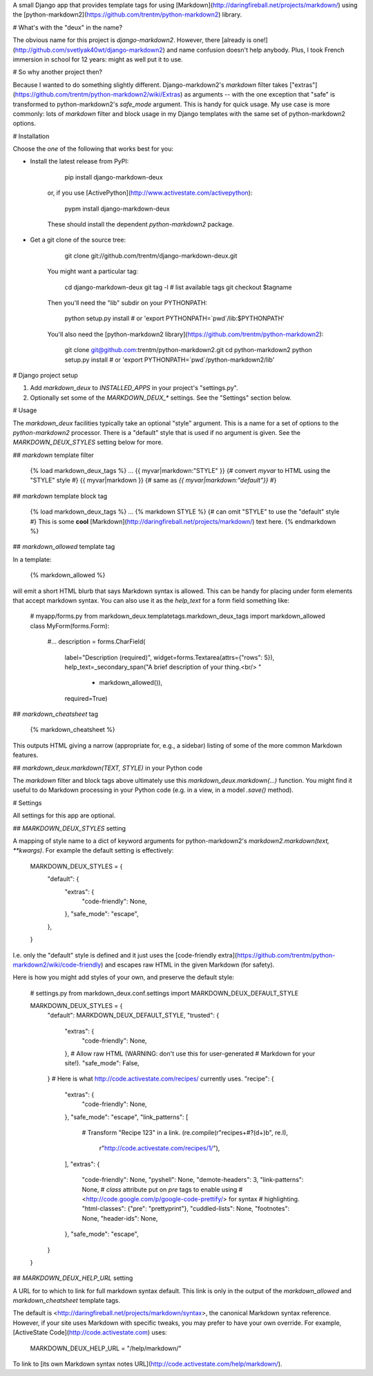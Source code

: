 A small Django app that provides template tags for using
[Markdown](http://daringfireball.net/projects/markdown/) using the
[python-markdown2](https://github.com/trentm/python-markdown2) library.

# What's with the "deux" in the name?

The obvious name for this project is `django-markdown2`. However, there
[already is one!](http://github.com/svetlyak40wt/django-markdown2) and name
confusion doesn't help anybody. Plus, I took French immersion in school for 12
years: might as well put it to use.

# So why another project then?

Because I wanted to do something slightly different. Django-markdown2's
`markdown` filter takes
["extras"](https://github.com/trentm/python-markdown2/wiki/Extras) as arguments
-- with the one exception that "safe" is transformed to python-markdown2's
`safe_mode` argument. This is handy for quick usage. My use case is more
commonly: lots of `markdown` filter and block usage in my Django templates with
the same set of python-markdown2 options.


# Installation

Choose the *one* of the following that works best for you:

- Install the latest release from PyPI:

        pip install django-markdown-deux

    or, if you use [ActivePython](http://www.activestate.com/activepython):

        pypm install django-markdown-deux

    These should install the dependent `python-markdown2` package.

- Get a git clone of the source tree:

        git clone git://github.com/trentm/django-markdown-deux.git

    You might want a particular tag:

        cd django-markdown-deux
        git tag -l   # list available tags
        git checkout $tagname

    Then you'll need the "lib" subdir on your PYTHONPATH:

        python setup.py install # or 'export PYTHONPATH=`pwd`/lib:$PYTHONPATH'

    You'll also need the [python-markdown2
    library](https://github.com/trentm/python-markdown2):

        git clone git@github.com:trentm/python-markdown2.git
        cd python-markdown2
        python setup.py install   # or 'export PYTHONPATH=`pwd`/python-markdown2/lib'


# Django project setup

1. Add `markdown_deux` to `INSTALLED_APPS` in your project's "settings.py".

2. Optionally set some of the `MARKDOWN_DEUX_*` settings. See the "Settings"
   section below.


# Usage

The `markdown_deux` facilities typically take an optional "style" argument. This
is a name for a set of options to the `python-markdown2` processor. There is
a "default" style that is used if no argument is given. See the
`MARKDOWN_DEUX_STYLES` setting below for more.

## `markdown` template filter

    {% load markdown_deux_tags %}
    ...
    {{ myvar|markdown:"STYLE" }}      {# convert `myvar` to HTML using the "STYLE" style #}
    {{ myvar|markdown }}              {# same as `{{ myvar|markdown:"default"}}` #}

## `markdown` template block tag

    {% load markdown_deux_tags %}
    ...
    {% markdown STYLE %}        {# can omit "STYLE" to use the "default" style #}
    This is some **cool**
    [Markdown](http://daringfireball.net/projects/markdown/)
    text here.
    {% endmarkdown %}

## `markdown_allowed` template tag

In a template:

    {% markdown_allowed %}

will emit a short HTML blurb that says Markdown syntax is allowed. This can be
handy for placing under form elements that accept markdown syntax. You can also
use it as the `help_text` for a form field something like:

    # myapp/forms.py
    from markdown_deux.templatetags.markdown_deux_tags import markdown_allowed
    class MyForm(forms.Form):
        #...
        description = forms.CharField(
            label="Description (required)",
            widget=forms.Textarea(attrs={"rows": 5}),
            help_text=_secondary_span("A brief description of your thing.<br/> "
                + markdown_allowed()),
            required=True)


## `markdown_cheatsheet` tag

    {% markdown_cheatsheet %}

This outputs HTML giving a narrow (appropriate for, e.g., a sidebar) listing of
some of the more common Markdown features.


## `markdown_deux.markdown(TEXT, STYLE)` in your Python code

The `markdown` filter and block tags above ultimately use this
`markdown_deux.markdown(...)` function. You might find it useful to do Markdown
processing in your Python code (e.g. in a view, in a model `.save()` method).


# Settings

All settings for this app are optional.

## `MARKDOWN_DEUX_STYLES` setting

A mapping of style name to a dict of keyword arguments for python-markdown2's
`markdown2.markdown(text, **kwargs)`. For example the default setting is
effectively:

    MARKDOWN_DEUX_STYLES = {
        "default": {
            "extras": {
                "code-friendly": None,
            },
            "safe_mode": "escape",
        },
    }

I.e. only the "default" style is defined and it just uses the [code-friendly
extra](https://github.com/trentm/python-markdown2/wiki/code-friendly) and escapes
raw HTML in the given Markdown (for safety).

Here is how you might add styles of your own, and preserve the default style:

    # settings.py
    from markdown_deux.conf.settings import MARKDOWN_DEUX_DEFAULT_STYLE

    MARKDOWN_DEUX_STYLES = {
        "default": MARKDOWN_DEUX_DEFAULT_STYLE,
        "trusted": {
            "extras": {
                "code-friendly": None,
            },
            # Allow raw HTML (WARNING: don't use this for user-generated
            # Markdown for your site!).
            "safe_mode": False,
        }
        # Here is what http://code.activestate.com/recipes/ currently uses.
        "recipe": {
            "extras": {
                "code-friendly": None,
            },
            "safe_mode": "escape",
            "link_patterns": [
                # Transform "Recipe 123" in a link.
                (re.compile(r"recipe\s+#?(\d+)\b", re.I),
                 r"http://code.activestate.com/recipes/\1/"),
            ],
            "extras": {
                "code-friendly": None,
                "pyshell": None,
                "demote-headers": 3,
                "link-patterns": None,
                # `class` attribute put on `pre` tags to enable using
                # <http://code.google.com/p/google-code-prettify/> for syntax
                # highlighting.
                "html-classes": {"pre": "prettyprint"},
                "cuddled-lists": None,
                "footnotes": None,
                "header-ids": None,
            },
            "safe_mode": "escape",
        }
    }


## `MARKDOWN_DEUX_HELP_URL` setting

A URL for to which to link for full markdown syntax default. This link is
only in the output of the `markdown_allowed` and `markdown_cheatsheet`
template tags.

The default is <http://daringfireball.net/projects/markdown/syntax>, the
canonical Markdown syntax reference. However, if your site uses Markdown with
specific tweaks, you may prefer to have your own override. For example,
[ActiveState Code](http://code.activestate.com) uses:

    MARKDOWN_DEUX_HELP_URL = "/help/markdown/"

To link to [its own Markdown syntax notes
URL](http://code.activestate.com/help/markdown/).


